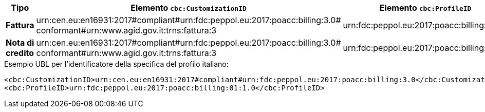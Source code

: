 
[cols="2s,5a,5a", options="header"]
|===
| Tipo
| Elemento `cbc:CustomizationID`
| Elemento `cbc:ProfileID`


| Fattura
|urn:cen.eu:en16931:2017#compliant#urn:fdc:peppol.eu:2017:poacc:billing:3.0# +
conformant#urn:www.agid.gov.it:trns:fattura:3
| urn:fdc:peppol.eu:2017:poacc:billing:01:1.0

| Nota di credito
|urn:cen.eu:en16931:2017#compliant#urn:fdc:peppol.eu:2017:poacc:billing:3.0# +
conformant#urn:www.agid.gov.it:trns:fattura:3
| urn:fdc:peppol.eu:2017:poacc:billing:01:1.0
|===

.Esempio UBL per l’identificatore della specifica del profilo italiano:
[source, xml, indent=0]
----
<cbc:CustomizationID>urn:cen.eu:en16931:2017#compliant#urn:fdc:peppol.eu:2017:poacc:billing:3.0</cbc:CustomizationID>
<cbc:ProfileID>urn:fdc:peppol.eu:2017:poacc:billing:01:1.0</cbc:ProfileID>
----